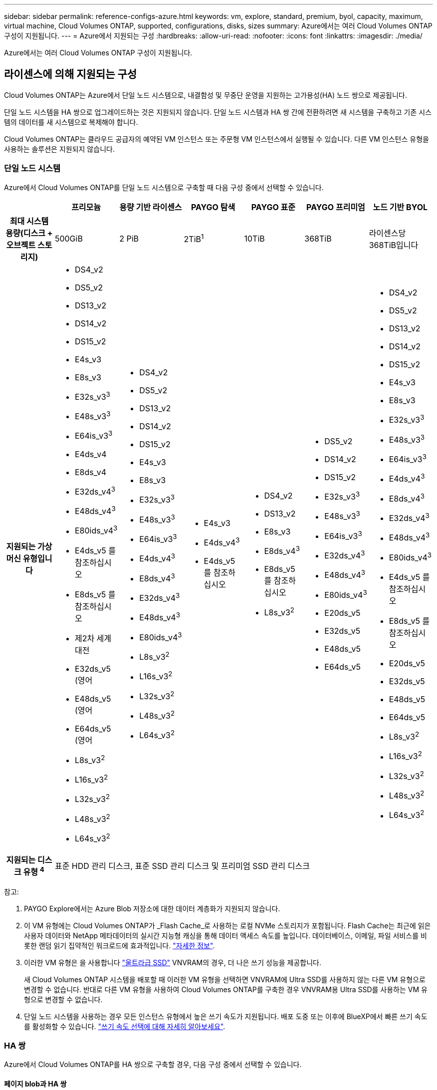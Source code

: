 ---
sidebar: sidebar 
permalink: reference-configs-azure.html 
keywords: vm, explore, standard, premium, byol, capacity, maximum, virtual machine, Cloud Volumes ONTAP, supported, configurations, disks, sizes 
summary: Azure에서는 여러 Cloud Volumes ONTAP 구성이 지원됩니다. 
---
= Azure에서 지원되는 구성
:hardbreaks:
:allow-uri-read: 
:nofooter: 
:icons: font
:linkattrs: 
:imagesdir: ./media/


[role="lead"]
Azure에서는 여러 Cloud Volumes ONTAP 구성이 지원됩니다.



== 라이센스에 의해 지원되는 구성

Cloud Volumes ONTAP는 Azure에서 단일 노드 시스템으로, 내결함성 및 무중단 운영을 지원하는 고가용성(HA) 노드 쌍으로 제공됩니다.

단일 노드 시스템을 HA 쌍으로 업그레이드하는 것은 지원되지 않습니다. 단일 노드 시스템과 HA 쌍 간에 전환하려면 새 시스템을 구축하고 기존 시스템의 데이터를 새 시스템으로 복제해야 합니다.

Cloud Volumes ONTAP는 클라우드 공급자의 예약된 VM 인스턴스 또는 주문형 VM 인스턴스에서 실행될 수 있습니다. 다른 VM 인스턴스 유형을 사용하는 솔루션은 지원되지 않습니다.



=== 단일 노드 시스템

Azure에서 Cloud Volumes ONTAP를 단일 노드 시스템으로 구축할 때 다음 구성 중에서 선택할 수 있습니다.

[cols="h,d,d,d,d,d,d"]
|===
|  | 프리모늄 | 용량 기반 라이센스 | PAYGO 탐색 | PAYGO 표준 | PAYGO 프리미엄 | 노드 기반 BYOL 


| 최대 시스템 용량(디스크 + 오브젝트 스토리지) | 500GiB | 2 PiB | 2TiB^1^ | 10TiB | 368TiB | 라이센스당 368TiB입니다 


| 지원되는 가상 머신 유형입니다  a| 
* DS4_v2
* DS5_v2
* DS13_v2
* DS14_v2
* DS15_v2
* E4s_v3
* E8s_v3
* E32s_v3^3^
* E48s_v3^3^
* E64is_v3^3^
* E4ds_v4
* E8ds_v4
* E32ds_v4^3^
* E48ds_v4^3^
* E80ids_v4^3^
* E4ds_v5 를 참조하십시오
* E8ds_v5 를 참조하십시오
* 제2차 세계대전
* E32ds_v5 (영어
* E48ds_v5 (영어
* E64ds_v5 (영어
* L8s_v3^2^
* L16s_v3^2^
* L32s_v3^2^
* L48s_v3^2^
* L64s_v3^2^

 a| 
* DS4_v2
* DS5_v2
* DS13_v2
* DS14_v2
* DS15_v2
* E4s_v3
* E8s_v3
* E32s_v3^3^
* E48s_v3^3^
* E64is_v3^3^
* E4ds_v4^3^
* E8ds_v4^3^
* E32ds_v4^3^
* E48ds_v4^3^
* E80ids_v4^3^
* L8s_v3^2^
* L16s_v3^2^
* L32s_v3^2^
* L48s_v3^2^
* L64s_v3^2^

 a| 
* E4s_v3
* E4ds_v4^3^
* E4ds_v5 를 참조하십시오

 a| 
* DS4_v2
* DS13_v2
* E8s_v3
* E8ds_v4^3^
* E8ds_v5 를 참조하십시오
* L8s_v3^2^

 a| 
* DS5_v2
* DS14_v2
* DS15_v2
* E32s_v3^3^
* E48s_v3^3^
* E64is_v3^3^
* E32ds_v4^3^
* E48ds_v4^3^
* E80ids_v4^3^
* E20ds_v5
* E32ds_v5
* E48ds_v5
* E64ds_v5

 a| 
* DS4_v2
* DS5_v2
* DS13_v2
* DS14_v2
* DS15_v2
* E4s_v3
* E8s_v3
* E32s_v3^3^
* E48s_v3^3^
* E64is_v3^3^
* E4ds_v4^3^
* E8ds_v4^3^
* E32ds_v4^3^
* E48ds_v4^3^
* E80ids_v4^3^
* E4ds_v5 를 참조하십시오
* E8ds_v5 를 참조하십시오
* E20ds_v5
* E32ds_v5
* E48ds_v5
* E64ds_v5
* L8s_v3^2^
* L16s_v3^2^
* L32s_v3^2^
* L48s_v3^2^
* L64s_v3^2^




| 지원되는 디스크 유형 ^4^ 6+| 표준 HDD 관리 디스크, 표준 SSD 관리 디스크 및 프리미엄 SSD 관리 디스크 
|===
참고:

. PAYGO Explore에서는 Azure Blob 저장소에 대한 데이터 계층화가 지원되지 않습니다.
. 이 VM 유형에는 Cloud Volumes ONTAP가 _Flash Cache_로 사용하는 로컬 NVMe 스토리지가 포함됩니다. Flash Cache는 최근에 읽은 사용자 데이터와 NetApp 메타데이터의 실시간 지능형 캐싱을 통해 데이터 액세스 속도를 높입니다. 데이터베이스, 이메일, 파일 서비스를 비롯한 랜덤 읽기 집약적인 워크로드에 효과적입니다. https://docs.netapp.com/us-en/bluexp-cloud-volumes-ontap/concept-flash-cache.html["자세한 정보"^].
. 이러한 VM 유형은 을 사용합니다 https://docs.microsoft.com/en-us/azure/virtual-machines/windows/disks-enable-ultra-ssd["울트라급 SSD"^] VNVRAM의 경우, 더 나은 쓰기 성능을 제공합니다.
+
새 Cloud Volumes ONTAP 시스템을 배포할 때 이러한 VM 유형을 선택하면 VNVRAM에 Ultra SSD를 사용하지 않는 다른 VM 유형으로 변경할 수 없습니다. 반대로 다른 VM 유형을 사용하여 Cloud Volumes ONTAP를 구축한 경우 VNVRAM용 Ultra SSD를 사용하는 VM 유형으로 변경할 수 없습니다.

. 단일 노드 시스템을 사용하는 경우 모든 인스턴스 유형에서 높은 쓰기 속도가 지원됩니다. 배포 도중 또는 이후에 BlueXP에서 빠른 쓰기 속도를 활성화할 수 있습니다. https://docs.netapp.com/us-en/bluexp-cloud-volumes-ontap/concept-write-speed.html["쓰기 속도 선택에 대해 자세히 알아보세요"^].




=== HA 쌍

Azure에서 Cloud Volumes ONTAP를 HA 쌍으로 구축할 경우, 다음 구성 중에서 선택할 수 있습니다.



==== 페이지 blob과 HA 쌍

[cols="h,d,d,d,d,d"]
|===
|  | 프리모늄 | 용량 기반 라이센스 | PAYGO 표준 | PAYGO 프리미엄 | 노드 기반 BYOL 


| 최대 시스템 용량(디스크 + 오브젝트 스토리지) | 500GiB | 2 PiB | 10TiB | 368TiB | 라이센스당 368TiB입니다 


| 지원되는 가상 머신 유형입니다  a| 
* DS4_v2
* DS5_v2^1^
* DS13_v2
* DS14_v2^1^
* DS15_v2^1^
* E8s_v3
* E48s_v3^1^
* E8ds_v4^3^
* E32ds_v4^1,3^
* E48ds_v4^1,3^
* E80ids_v4^1,2,3^
* E8ds_v5 를 참조하십시오
* (영어) - YouTube
* E32ds_v5(1)
* E48ds_v5(1)
* E64ds_v5(1)

 a| 
* DS4_v2
* DS5_v2^1^
* DS13_v2
* DS14_v2^1^
* DS15_v2^1^
* E8s_v3
* E48s_v3^1^
* E8ds_v4^3^
* E32ds_v4^1,3^
* E48ds_v4^1,3^
* E80ids_v4^1,2,3^
* E8ds_v5 를 참조하십시오
* (영어) - YouTube
* E32ds_v5(1)
* E48ds_v5(1)
* E64ds_v5(1)

 a| 
* DS4_v2
* DS13_v2
* E8s_v3
* E8ds_v4^3^
* E8ds_v5 를 참조하십시오

 a| 
* DS5_v2^1^
* DS14_v2^1^
* DS15_v2^1^
* E48s_v3^1^
* E32ds_v4^1,3^
* E48ds_v4^1,3^
* E80ids_v4^1,2,3^
* E20ds_v5
* E32ds_v5
* E48ds_v5
* E64ds_v5

 a| 
* DS4_v2
* DS5_v2^1^
* DS13_v2
* DS14_v2^1^
* DS15_v2^1^
* E8s_v3
* E48s_v3^1^
* E8ds_v4^3^
* E32ds_v4^1,3^
* E48ds_v4^1,3^
* E80ids_v4^1,2,3^
* E4ds_v5 를 참조하십시오
* E8ds_v5 를 참조하십시오
* E20ds_v5
* E32ds_v5
* E48ds_v5
* E64ds_v5




| 지원되는 디스크 유형입니다 5+| 페이지 Blob 
|===
참고:

. Cloud Volumes ONTAP는 HA 쌍을 사용하는 경우 이러한 VM 유형의 빠른 쓰기 속도를 지원합니다. 배포 도중 또는 이후에 BlueXP에서 빠른 쓰기 속도를 활성화할 수 있습니다. https://docs.netapp.com/us-en/cloud-manager-cloud-volumes-ontap/concept-write-speed.html["쓰기 속도 선택에 대해 자세히 알아보세요"^].
. 이 VM은 Azure 유지 관리 제어가 필요한 경우에만 권장됩니다. 더 높은 가격 책정으로 인해 다른 사용 사례에는 권장되지 않습니다.
. 이러한 VM은 Cloud Volumes ONTAP 9.11.1 이전 버전에서만 지원됩니다. 이러한 VM 유형을 사용하면 기존 페이지 볼륨 배포를 Cloud Volumes ONTAP 9.11.1에서 9.12.1로 업그레이드할 수 있습니다. Cloud Volumes ONTAP 9.12.1 이상에서는 새 페이지 BLOB 배포를 수행할 수 없습니다.




==== 공유 관리 디스크가 있는 HA 쌍

Azure에서 Cloud Volumes ONTAP를 HA 쌍으로 구축할 경우, 다음 구성 중에서 선택할 수 있습니다.

[cols="h,d,d,d,d,d"]
|===
|  | 프리모늄 | 용량 기반 라이센스 | PAYGO 표준 | PAYGO 프리미엄 | 노드 기반 BYOL 


| 최대 시스템 용량(디스크 + 오브젝트 스토리지) | 500GiB | 2 PiB | 10TiB | 368TiB | 라이센스당 368TiB입니다 


| 지원되는 가상 머신 유형입니다  a| 
* E8ds_v4^4^
* E32ds_v4^1,4^
* E48ds_v4^1,4^
* E80ids_v4^1,2,4^
* E8ds_v5 를 참조하십시오
* (영어) - YouTube
* E32ds_v5(1)
* E48ds_v5(1)
* E64ds_v5(1)
* L16s_v3^1,4,5^
* L32s_v3^1,4,5^
* L48s_v3 1,4, 5도
* L64s_v3 1,4,5

 a| 
* E8ds_v4^4^
* E32ds_v4^1,4^
* E48ds_v4^1,4^
* E80ids_v4^1,2,4^
* E8ds_v5 를 참조하십시오
* (영어) - YouTube
* E32ds_v5(1)
* E48ds_v5(1)
* E64ds_v5(1)
* L16s_v3^1,4,5^
* L32s_v3^1,4,5^
* L48s_v3 1,4, 5도
* L64s_v3 1,4,5

 a| 
* E8ds_v4^4^
* E8ds_v5 를 참조하십시오

 a| 
* E32ds_v4^1,4^
* E48ds_v4^1,4^
* E80ids_v4^1,2,4^
* (영어) - YouTube
* E32ds_v5(1)
* E48ds_v5(1)
* E64ds_v5(1)
* L16s_v3^1,4,5^
* L32s_v3^1,4,5^
* L48s_v3 1,4, 5도
* L64s_v3 1,4,5

 a| 
* E8ds_v4^4^
* E32ds_v4^1,4^
* E48ds_v4^1,4^
* E80ids_v4^1,2,4^
* E4ds_v5 를 참조하십시오
* E8ds_v5 를 참조하십시오
* (영어) - YouTube
* E32ds_v5(1)
* E48ds_v5(1)
* E64ds_v5(1)
* L16s_v3^1,4,5^
* L32s_v3^1,4,5^
* L48s_v3 1,4, 5도
* L64s_v3 1,4,5




| 지원되는 디스크 유형입니다 5+| 관리형 디스크 
|===
참고:

. Cloud Volumes ONTAP는 HA 쌍을 사용하는 경우 이러한 VM 유형의 빠른 쓰기 속도를 지원합니다. 배포 도중 또는 이후에 BlueXP에서 빠른 쓰기 속도를 활성화할 수 있습니다. https://docs.netapp.com/us-en/bluexp-cloud-volumes-ontap/concept-write-speed.html["쓰기 속도 선택에 대해 자세히 알아보세요"^].
. 이 VM은 Azure 유지 관리 제어가 필요한 경우에만 권장됩니다. 더 높은 가격 책정으로 인해 다른 사용 사례에는 권장되지 않습니다.
. 이러한 VM 유형은 공유 관리 디스크에서 실행되는 단일 가용성 영역 구성의 HA 쌍에만 지원됩니다.
. 이러한 VM 유형은 단일 가용성 영역의 HA 쌍과 공유 관리 디스크에서 실행되는 여러 가용성 영역 구성에 대해 지원됩니다. LS_v3 VM 유형의 경우 여러 가용 영역 지원은 ONTAP 버전 9.13.1부터 시작합니다. EDS_v5 VM 유형의 경우 여러 가용 영역 지원은 ONTAP 버전 9.14.1 RC1부터 시작합니다.
. 이 VM 유형에는 Cloud Volumes ONTAP가 _Flash Cache_로 사용하는 로컬 NVMe 스토리지가 포함됩니다. Flash Cache는 최근에 읽은 사용자 데이터와 NetApp 메타데이터의 실시간 지능형 캐싱을 통해 데이터 액세스 속도를 높입니다. 데이터베이스, 이메일, 파일 서비스를 비롯한 랜덤 읽기 집약적인 워크로드에 효과적입니다. https://docs.netapp.com/us-en/bluexp-cloud-volumes-ontap/concept-flash-cache.html["자세한 정보"^].




== 지원되는 디스크 크기입니다

Azure에서는 aggregate에 동일한 유형과 크기의 디스크를 최대 12개까지 포함할 수 있습니다.



=== 단일 노드 시스템

단일 노드 시스템은 Azure 관리 디스크를 사용합니다. 지원되는 디스크 크기는 다음과 같습니다.

[cols="3*"]
|===
| Premium SSD를 사용합니다 | Standard SSD를 참조하십시오 | 표준 HDD 


 a| 
* 500GiB
* 1TiB
* 2TiB
* 4TiB
* 8TiB
* 16TiB
* 32TiB

 a| 
* 100GiB
* 500GiB
* 1TiB
* 2TiB
* 4TiB
* 8TiB
* 16TiB
* 32TiB

 a| 
* 100GiB
* 500GiB
* 1TiB
* 2TiB
* 4TiB
* 8TiB
* 16TiB
* 32TiB


|===


=== HA 쌍

HA 쌍은 Azure Managed Disks를 사용합니다. 지원되는 디스크 유형 및 크기는 다음과 같습니다.

(페이지 Blob은 9.12.1 릴리즈 전에 구축된 HA 쌍으로 지원됩니다.)

* 프리미엄 SSD *

* 500GiB
* 1TiB
* 2TiB
* 4TiB
* 8TiB
* 16TiB(관리 디스크만 해당)
* 32TiB(관리되는 디스크만 해당)




== 지원 지역

Azure 지역 지원은 를 참조하십시오 https://cloud.netapp.com/cloud-volumes-global-regions["Cloud Volumes 글로벌 지역"^].
